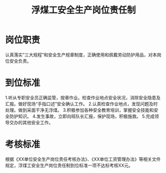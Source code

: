 :PROPERTIES:
:ID:       4943265c-c50d-435c-b167-524f6887c1e8
:END:
#+title: 浮煤工安全生产岗位责任制
* 岗位职责
认真落实“三大规程”和安全生产规章制度，正确使用和佩戴劳动防护用品，对本岗位安全负责。
* 到位标准
1.听从专职安全员正确监管，按章作业。检查作业地点安全状况，消除安全隐患及汇报。做好现场“手指口述”安全确认工作。
2.认真检查作业地点，发现问题及时处理。做到采面干净无浮煤。
3.积极参加各种安全教育培训，掌握安全技能和安全防护知识。
4.发生事故，立即向班队长汇报，保护现场，积极施救。
5.完成领导交办的其他安全工作。
* 考核标准
根据《XX单位安全生产岗位责任考核办法》、《XX单位工资管理办法》等相关文件规定，浮煤工安全生产岗位责任制到位标准一项不达标考核XX元。
